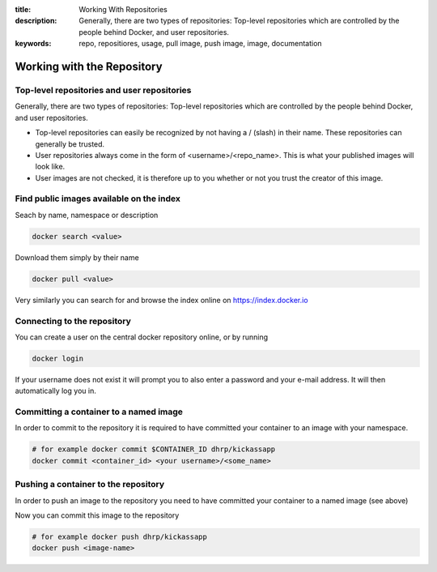 :title: Working With Repositories
:description: Generally, there are two types of repositories: Top-level repositories which are controlled by the people behind Docker, and user repositories.
:keywords: repo, repositiores, usage, pull image, push image, image, documentation

.. _working_with_the_repository:

Working with the Repository
===========================


Top-level repositories and user repositories
--------------------------------------------

Generally, there are two types of repositories: Top-level repositories which are controlled by the people behind
Docker, and user repositories.

* Top-level repositories can easily be recognized by not having a / (slash) in their name. These repositories can
  generally be trusted.
* User repositories always come in the form of <username>/<repo_name>. This is what your published images will look like.
* User images are not checked, it is therefore up to you whether or not you trust the creator of this image.


Find public images available on the index
-----------------------------------------

Seach by name, namespace or description

.. code-block:: bash

    docker search <value>


Download them simply by their name

.. code-block:: bash

    docker pull <value>


Very similarly you can search for and browse the index online on https://index.docker.io


Connecting to the repository
----------------------------

You can create a user on the central docker repository online, or by running

.. code-block:: bash

    docker login


If your username does not exist it will prompt you to also enter a password and your e-mail address. It will then
automatically log you in.


Committing a container to a named image
---------------------------------------

In order to commit to the repository it is required to have committed your container to an image with your namespace.

.. code-block:: bash

    # for example docker commit $CONTAINER_ID dhrp/kickassapp
    docker commit <container_id> <your username>/<some_name>


Pushing a container to the repository
-----------------------------------------

In order to push an image to the repository you need to have committed your container to a named image (see above)

Now you can commit this image to the repository

.. code-block:: bash

    # for example docker push dhrp/kickassapp
    docker push <image-name>

